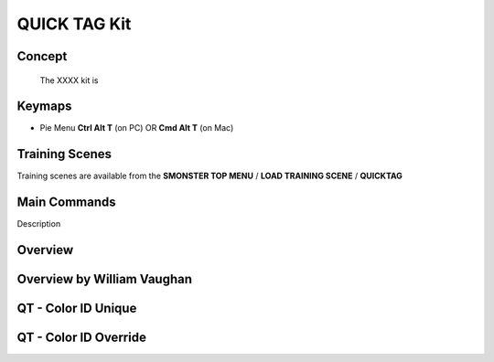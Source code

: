 QUICK TAG Kit
=============

.. autosummary::
   :toctree: generated



.. _basic_quicktag:

Concept
-------
    
   The XXXX kit is



.. _keymaps_quicktag:

Keymaps
-------

• Pie Menu      **Ctrl Alt T** (on PC)  OR  **Cmd Alt T** (on Mac)




.. _trainingscene_quicktag:

Training Scenes
---------------

Training scenes are available from the **SMONSTER TOP MENU** / **LOAD TRAINING SCENE** / **QUICKTAG**



.. _maincmds_quicktag:

Main Commands
-------------

Description



.. _overview_quicktag:

Overview
--------

.. raw:: html

   <iframe width="560" height="315" src="https://www.youtube.com/embed/Am6Up0m3pxM" title="YouTube video player" frameborder="0" allow="accelerometer; autoplay; clipboard-write; encrypted-media; gyroscope; picture-in-picture" allowfullscreen></iframe>
   
   
   
.. _overviewwilliam_quicktag:

Overview by William Vaughan
---------------------------

.. raw:: html

   <iframe width="560" height="315" src="https://www.youtube.com/embed/-dPky3CjeFk" title="YouTube video player" frameborder="0" allow="accelerometer; autoplay; clipboard-write; encrypted-media; gyroscope; picture-in-picture" allowfullscreen></iframe>
   
   

.. _quicktag_coloridunique:

QT - Color ID Unique
--------------------

.. raw:: html

   <iframe width="560" height="315" src="https://www.youtube.com/embed/bGYGuHIGOk8" title="YouTube video player" frameborder="0" allow="accelerometer; autoplay; clipboard-write; encrypted-media; gyroscope; picture-in-picture" allowfullscreen></iframe>
   
   

.. _quicktag_coloridoverride:

QT - Color ID Override
----------------------

.. raw:: html

   <iframe width="560" height="315" src="https://www.youtube.com/embed/TX24cyO59PI" title="YouTube video player" frameborder="0" allow="accelerometer; autoplay; clipboard-write; encrypted-media; gyroscope; picture-in-picture" allowfullscreen></iframe>
